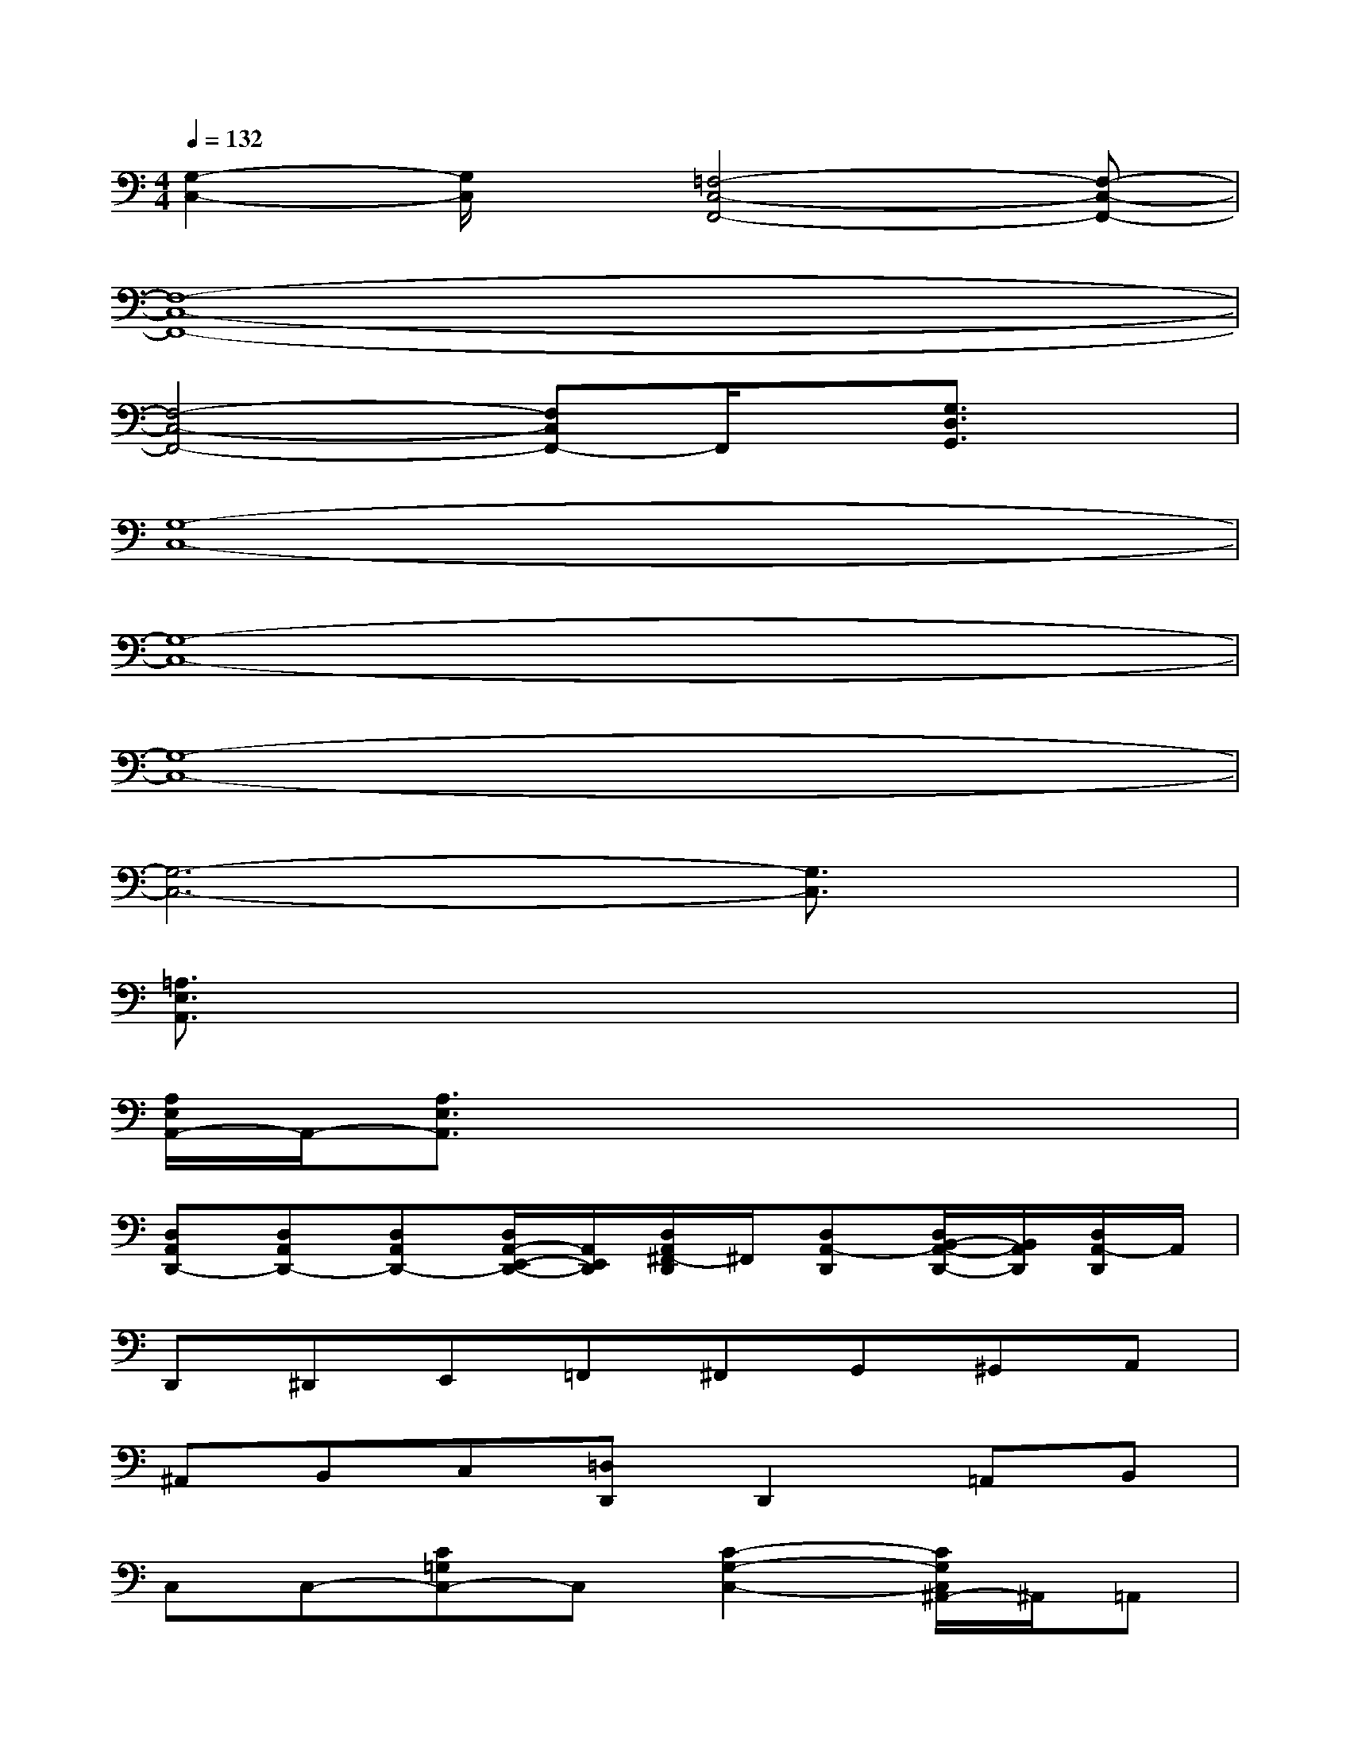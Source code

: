 X:1
T:
M:4/4
L:1/8
Q:1/4=132
K:C%0sharps
V:1
[G,2-C,2-][G,/2C,/2]x/2[=F,4-C,4-F,,4-][F,-C,-F,,-]|
[F,8-C,8-F,,8-]|
[F,4-C,4-F,,4-][F,C,F,,-]F,,/2x/2[G,3/2D,3/2G,,3/2]x/2|
[G,8-C,8-]|
[G,8-C,8-]|
[G,8-C,8-]|
[G,6-C,6-][G,3/2C,3/2]x/2|
[=A,3/2E,3/2A,,3/2]x6x/2|
[A,/2E,/2A,,/2-]A,,/2-[A,3/2E,3/2A,,3/2]x4x3/2|
[D,A,,D,,-][D,A,,D,,-][D,A,,D,,-][D,/2A,,/2-E,,/2-D,,/2-][A,,/2E,,/2D,,/2][D,/2A,,/2^F,,/2-D,,/2]^F,,/2[D,A,,-D,,][D,/2B,,/2-A,,/2-D,,/2-][B,,/2A,,/2D,,/2][D,/2A,,/2-D,,/2]A,,/2|
D,,^D,,E,,=F,,^F,,G,,^G,,A,,|
^A,,B,,C,[=D,D,,]D,,2=A,,B,,|
C,C,-[C=G,C,-]C,[C2-G,2-C,2-][C/2G,/2C,/2^A,,/2-]^A,,/2=A,,|
[B,-G,-D,-G,,-][B,/2A,/2-G,/2D,/2G,,/2-][A,/2G,,/2][G,-^A,,][E/2-G,/2-D,/2B,,/2-G,,/2][E/2-G,/2B,,/2][E-D,-][E-G,-D,-G,,-][EG,-E,D,-G,,-][G,-D,-G,,-]|
[G,/2D,/2C,/2-G,,/2]C,/2C,-[CG,C,]C,[C-G,-C,-][C-G,-C,-^A,,][C/2G,/2C,/2^A,,/2-]^A,,/2=A,,|
[B,-G,,-][B,/2A,/2-D,/2G,,/2-][A,/2G,,/2-][G,D,^A,,G,,][E-G,-D,-B,,G,,-][E/2-G,/2D,/2-G,,/2][E/2-D,/2][E-D,-G,,-][EE,D,G,,][G,D,G,,]